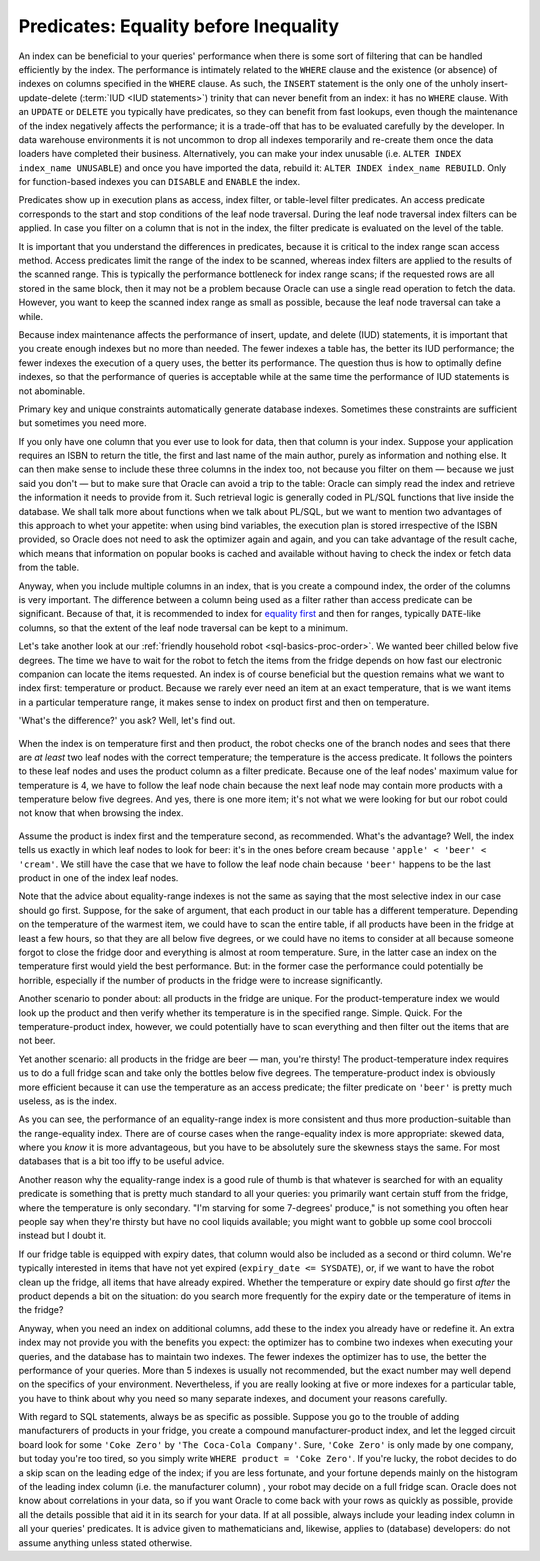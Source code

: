 ﻿.. _sql-indexes-predicates:
     
Predicates: Equality before Inequality
======================================
An index can be beneficial to your queries' performance when there is some sort of filtering that can be handled efficiently by the index.
The performance is intimately related to the ``WHERE`` clause and the existence (or absence) of indexes on columns specified in the ``WHERE`` clause.
As such, the ``INSERT`` statement is the only one of the unholy insert-update-delete (:term:`IUD <IUD statements>`) trinity that can never benefit from an index: it has no ``WHERE`` clause.
With an ``UPDATE`` or ``DELETE`` you typically have predicates, so they can benefit from fast lookups, even though the maintenance of the index negatively affects the performance; it is a trade-off that has to be evaluated carefully by the developer.
In data warehouse environments it is not uncommon to drop all indexes temporarily and re-create them once the data loaders have completed their business.
Alternatively, you can make your index unusable (i.e. ``ALTER INDEX index_name UNUSABLE``) and once you have imported the data, rebuild it: ``ALTER INDEX index_name REBUILD``.
Only for function-based indexes you can ``DISABLE``  and ``ENABLE`` the index.
 
Predicates show up in execution plans as access, index filter, or table-level filter predicates.
An access predicate corresponds to the start and stop conditions of the leaf node traversal.
During the leaf node traversal index filters can be applied.
In case you filter on a column that is not in the index, the filter predicate is evaluated on the level of the table.
 
It is important that you understand the differences in predicates, because it is critical to the index range scan access method.
Access predicates limit the range of the index to be scanned, whereas index filters are applied to the results of the scanned range.
This is typically the performance bottleneck for index range scans;
if the requested rows are all stored in the same block, then it may not be a problem because Oracle can use a single read operation to fetch the data.
However, you want to keep the scanned index range as small as possible, because the leaf node traversal can take a while.
 
Because index maintenance affects the performance of insert, update, and delete (IUD) statements, it is important that you create enough indexes but no more than needed.
The fewer indexes a table has, the better its IUD performance; the fewer indexes the execution of a query uses, the better its performance.
The question thus is how to optimally define indexes, so that the performance of queries is acceptable while at the same time the performance of IUD statements is not abominable.
       
Primary key and unique constraints automatically generate database indexes.
Sometimes these constraints are sufficient but sometimes you need more.
 
If you only have one column that you ever use to look for data, then that column is your index.
Suppose your application requires an ISBN to return the title, the first and last name of the main author, purely as information and nothing else.
It can then make sense to include these three columns in the index too, not because you filter on them — because we just said you don't — but to make sure that Oracle can avoid a trip to the table: Oracle can simply read the index and retrieve the information it needs to provide from it.
Such retrieval logic is generally coded in PL/SQL functions that live inside the database.
We shall talk more about functions when we talk about PL/SQL, but we want to mention two advantages of this approach to whet your appetite: when using bind variables, the execution plan is stored irrespective of the ISBN provided, so Oracle does not need to ask the optimizer again and again, and you can take advantage of the result cache, which means that information on popular books is cached and available without having to check the index or fetch data from the table.
 
Anyway, when you include multiple columns in an index, that is you create a compound index, the order of the columns is very important.
The difference between a column being used as a filter rather than access predicate can be significant.
Because of that, it is recommended to index for `equality first`_ and then for ranges, typically ``DATE``-like columns, so that the extent of the leaf node traversal can be kept to a minimum.
 
Let's take another look at our :ref:`friendly household robot <sql-basics-proc-order>`.
We wanted beer chilled below five degrees.
The time we have to wait for the robot to fetch the items from the fridge depends on how fast our electronic companion can locate the items requested.
An index is of course beneficial but the question remains what we want to index first: temperature or product.
Because we rarely ever need an item at an exact temperature, that is we want items in a particular temperature range, it makes sense to index on product first and then on temperature.

'What's the difference?' you ask?
Well, let's find out.

.. _fig-index-range-eq:

.. figure:: ../../images/index-nodes-range-eq.*
   :scale: 60%
   :alt: Index branch and leaf nodes for range (temperature) and then equality (product)
 
When the index is on temperature first and then product, the robot checks one of the branch nodes and sees that there are *at least* two leaf nodes with the correct temperature; the temperature is the access predicate.
It follows the pointers to these leaf nodes and uses the product column as a filter predicate.
Because one of the leaf nodes' maximum value for temperature is 4, we have to follow the leaf node chain because the next leaf node may contain more products with a temperature below five degrees.
And yes, there is one more item; it's not what we were looking for but our robot could not know that when browsing the index.

.. _fig-index-eq-range:

.. figure:: ../../images/index-nodes-eq-range.*
   :scale: 60%
   :alt: Index branch and leaf nodes for equality (product) and then range (temperature)
 
Assume the product is index first and the temperature second, as recommended.
What's the advantage?
Well, the index tells us exactly in which leaf nodes to look for beer: it's in the ones before cream because ``'apple' < 'beer' < 'cream'``.
We still have the case that we have to follow the leaf node chain because ``'beer'`` happens to be the last product in one of the index leaf nodes.
 
Note that the advice about equality-range indexes is not the same as saying that the most selective index in our case should go first.
Suppose, for the sake of argument, that each product in our table has a different temperature.
Depending on the temperature of the warmest item, we could have to scan the entire table, if all products have been in the fridge at least a few hours, so that they are all below five degrees, or we could have no items to consider at all because someone forgot to close the fridge door and everything is almost at room temperature.
Sure, in the latter case an index on the temperature first would yield the best performance.
But: in the former case the performance could potentially be horrible, especially if the number of products in the fridge were to increase significantly.
 
Another scenario to ponder about: all products in the fridge are unique.
For the product-temperature index we would look up the product and then verify whether its temperature is in the specified range.
Simple. Quick.
For the temperature-product index, however, we could potentially have to scan everything and then filter out the items that are not beer.
 
Yet another scenario: all products in the fridge are beer — man, you're thirsty!
The product-temperature index requires us to do a full fridge scan and take only the bottles below five degrees.
The temperature-product index is obviously more efficient because it can use the temperature as an access predicate; the filter predicate on ``'beer'`` is pretty much useless, as is the index.
 
As you can see, the performance of an equality-range index is more consistent and thus more production-suitable than the range-equality index.
There are of course cases when the range-equality index is more appropriate: skewed data, where you *know* it is more advantageous, but you have to be absolutely sure the skewness stays the same.
For most databases that is a bit too iffy to be useful advice.
 
Another reason why the equality-range index is a good rule of thumb is that whatever is searched for with an equality predicate is something that is pretty much standard to all your queries: you primarily want certain stuff from the fridge, where the temperature is only secondary.
"I'm starving for some 7-degrees' produce," is not something you often hear people say when they're thirsty but have no cool liquids available; you might want to gobble up some cool broccoli instead but I doubt it.
 
If our fridge table is equipped with expiry dates, that column would also be included as a second or third column.
We're typically interested in items that have not yet expired (``expiry_date <= SYSDATE``), or, if we want to have the robot clean up the fridge, all items that have already expired.
Whether the temperature or expiry date should go first *after* the product depends a bit on the situation: do you search more frequently for the expiry date or the temperature of items in the fridge?
 
Anyway, when you need an index on additional columns, add these to the index you already have or redefine it.
An extra index may not provide you with the benefits you expect: the optimizer has to combine two indexes when executing your queries, and the database has to maintain two indexes.
The fewer indexes the optimizer has to use, the better the performance of your queries.
More than 5 indexes is usually not recommended, but the exact number may well depend on the specifics of your environment.
Nevertheless, if you are really looking at five or more indexes for a particular table, you have to think about why you need so many separate indexes, and document your reasons carefully.
 
With regard to SQL statements, always be as specific as possible.
Suppose you go to the trouble of adding manufacturers of products in your fridge, you create a compound manufacturer-product index, and let the legged circuit board look for some ``'Coke Zero'`` by ``'The Coca-Cola Company'``.
Sure, ``'Coke Zero'`` is only made by one company, but today you're too tired, so you simply write ``WHERE product = 'Coke Zero'``.
If you're lucky, the robot decides to do a skip scan on the leading edge of the index; if you are less fortunate, and your fortune depends mainly on the histogram of the leading index column (i.e. the manufacturer column) , your robot may decide on a full fridge scan.
Oracle does not know about correlations in your data, so if you want Oracle to come back with your rows as quickly as possible, provide all the details possible that aid it in its search for your data.
If at all possible, always include your leading index column in all your queries' predicates.
It is advice given to mathematicians and, likewise, applies to (database) developers: do not assume anything unless stated otherwise.

.. _`equality first`: http://use-the-index-luke.com/sql/where-clause/searching-for-ranges/greater-less-between-tuning-sql-access-filter-predicates